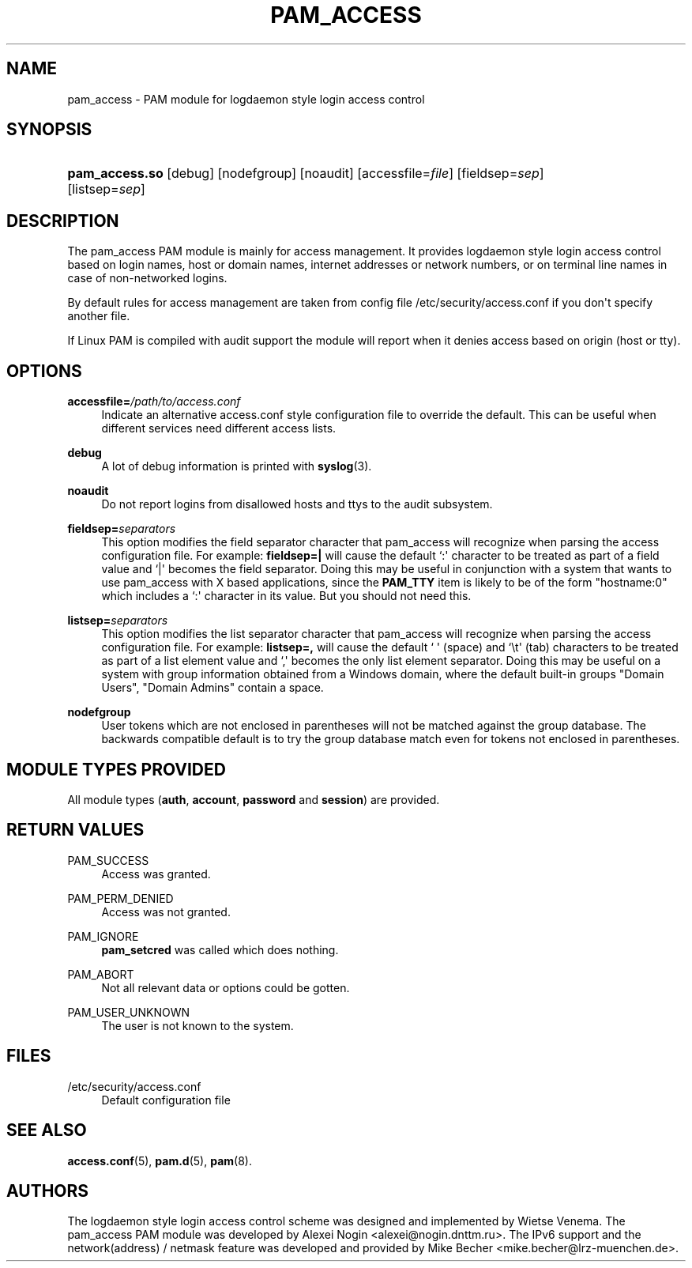 '\" t
.\"     Title: pam_access
.\"    Author: [see the "AUTHORS" section]
.\" Generator: DocBook XSL Stylesheets v1.78.1 <http://docbook.sf.net/>
.\"      Date: 06/18/2013
.\"    Manual: Linux-PAM Manual
.\"    Source: Linux-PAM Manual
.\"  Language: English
.\"
.TH "PAM_ACCESS" "8" "06/18/2013" "Linux-PAM Manual" "Linux-PAM Manual"
.\" -----------------------------------------------------------------
.\" * Define some portability stuff
.\" -----------------------------------------------------------------
.\" ~~~~~~~~~~~~~~~~~~~~~~~~~~~~~~~~~~~~~~~~~~~~~~~~~~~~~~~~~~~~~~~~~
.\" http://bugs.debian.org/507673
.\" http://lists.gnu.org/archive/html/groff/2009-02/msg00013.html
.\" ~~~~~~~~~~~~~~~~~~~~~~~~~~~~~~~~~~~~~~~~~~~~~~~~~~~~~~~~~~~~~~~~~
.ie \n(.g .ds Aq \(aq
.el       .ds Aq '
.\" -----------------------------------------------------------------
.\" * set default formatting
.\" -----------------------------------------------------------------
.\" disable hyphenation
.nh
.\" disable justification (adjust text to left margin only)
.ad l
.\" -----------------------------------------------------------------
.\" * MAIN CONTENT STARTS HERE *
.\" -----------------------------------------------------------------
.SH "NAME"
pam_access \- PAM module for logdaemon style login access control
.SH "SYNOPSIS"
.HP \w'\fBpam_access\&.so\fR\ 'u
\fBpam_access\&.so\fR [debug] [nodefgroup] [noaudit] [accessfile=\fIfile\fR] [fieldsep=\fIsep\fR] [listsep=\fIsep\fR]
.SH "DESCRIPTION"
.PP
The pam_access PAM module is mainly for access management\&. It provides logdaemon style login access control based on login names, host or domain names, internet addresses or network numbers, or on terminal line names in case of non\-networked logins\&.
.PP
By default rules for access management are taken from config file
/etc/security/access\&.conf
if you don\*(Aqt specify another file\&.
.PP
If Linux PAM is compiled with audit support the module will report when it denies access based on origin (host or tty)\&.
.SH "OPTIONS"
.PP
\fBaccessfile=\fR\fB\fI/path/to/access\&.conf\fR\fR
.RS 4
Indicate an alternative
access\&.conf
style configuration file to override the default\&. This can be useful when different services need different access lists\&.
.RE
.PP
\fBdebug\fR
.RS 4
A lot of debug information is printed with
\fBsyslog\fR(3)\&.
.RE
.PP
\fBnoaudit\fR
.RS 4
Do not report logins from disallowed hosts and ttys to the audit subsystem\&.
.RE
.PP
\fBfieldsep=\fR\fB\fIseparators\fR\fR
.RS 4
This option modifies the field separator character that pam_access will recognize when parsing the access configuration file\&. For example:
\fBfieldsep=|\fR
will cause the default `:\*(Aq character to be treated as part of a field value and `|\*(Aq becomes the field separator\&. Doing this may be useful in conjunction with a system that wants to use pam_access with X based applications, since the
\fBPAM_TTY\fR
item is likely to be of the form "hostname:0" which includes a `:\*(Aq character in its value\&. But you should not need this\&.
.RE
.PP
\fBlistsep=\fR\fB\fIseparators\fR\fR
.RS 4
This option modifies the list separator character that pam_access will recognize when parsing the access configuration file\&. For example:
\fBlistsep=,\fR
will cause the default ` \*(Aq (space) and `\et\*(Aq (tab) characters to be treated as part of a list element value and `,\*(Aq becomes the only list element separator\&. Doing this may be useful on a system with group information obtained from a Windows domain, where the default built\-in groups "Domain Users", "Domain Admins" contain a space\&.
.RE
.PP
\fBnodefgroup\fR
.RS 4
User tokens which are not enclosed in parentheses will not be matched against the group database\&. The backwards compatible default is to try the group database match even for tokens not enclosed in parentheses\&.
.RE
.SH "MODULE TYPES PROVIDED"
.PP
All module types (\fBauth\fR,
\fBaccount\fR,
\fBpassword\fR
and
\fBsession\fR) are provided\&.
.SH "RETURN VALUES"
.PP
PAM_SUCCESS
.RS 4
Access was granted\&.
.RE
.PP
PAM_PERM_DENIED
.RS 4
Access was not granted\&.
.RE
.PP
PAM_IGNORE
.RS 4
\fBpam_setcred\fR
was called which does nothing\&.
.RE
.PP
PAM_ABORT
.RS 4
Not all relevant data or options could be gotten\&.
.RE
.PP
PAM_USER_UNKNOWN
.RS 4
The user is not known to the system\&.
.RE
.SH "FILES"
.PP
/etc/security/access\&.conf
.RS 4
Default configuration file
.RE
.SH "SEE ALSO"
.PP
\fBaccess.conf\fR(5),
\fBpam.d\fR(5),
\fBpam\fR(8)\&.
.SH "AUTHORS"
.PP
The logdaemon style login access control scheme was designed and implemented by Wietse Venema\&. The pam_access PAM module was developed by Alexei Nogin <alexei@nogin\&.dnttm\&.ru>\&. The IPv6 support and the network(address) / netmask feature was developed and provided by Mike Becher <mike\&.becher@lrz\-muenchen\&.de>\&.
